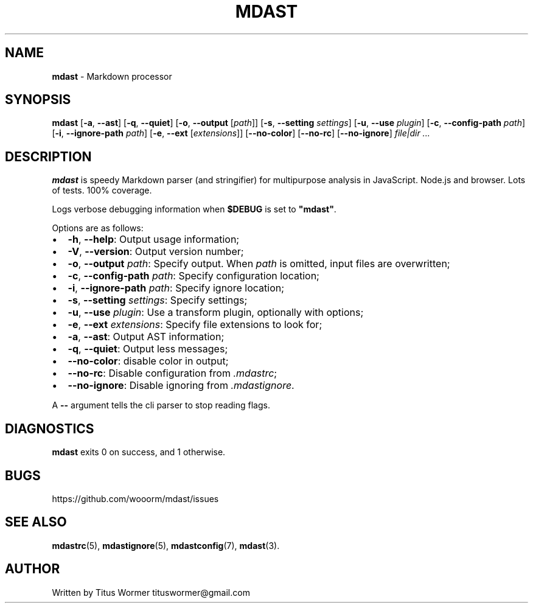 .TH "MDAST" "1" "May 2015" "" ""
.SH "NAME"
\fBmdast\fR \- Markdown processor
.SH SYNOPSIS
.P
\fBmdast\fR [\fB\-a\fR, \fB\-\-ast\fR] [\fB\-q\fR, \fB\-\-quiet\fR] [\fB\-o\fR, \fB\-\-output\fR [\fIpath\fR]] [\fB\-s\fR, \fB\-\-setting\fR \fIsettings\fR] [\fB\-u\fR, \fB\-\-use\fR \fIplugin\fR] [\fB\-c\fR, \fB\-\-config\-path\fR \fIpath\fR] [\fB\-i\fR, \fB\-\-ignore\-path\fR \fIpath\fR] [\fB\-e\fR, \fB\-\-ext\fR [\fIextensions\fR]] [\fB\-\-no\-color\fR] [\fB\-\-no\-rc\fR] [\fB\-\-no\-ignore\fR] \fIfile|dir\fR \fI\|\.\.\.\fR
.SH DESCRIPTION
.P
\fBmdast\fR is speedy Markdown parser (and stringifier) for multipurpose analysis in JavaScript\.  Node\.js and browser\.  Lots of tests\.  100% coverage\.
.P
Logs verbose debugging information when \fB$DEBUG\fR is set to \fB"mdast"\fR\|\.
.P
Options are as follows:
.RS 0
.IP \(bu 2
\fB\-h\fR, \fB\-\-help\fR: Output usage information;
.IP \(bu 2
\fB\-V\fR, \fB\-\-version\fR: Output version number;
.IP \(bu 2
\fB\-o\fR, \fB\-\-output\fR \fIpath\fR: Specify output\.  When \fIpath\fR is omitted, input files are overwritten;
.IP \(bu 2
\fB\-c\fR, \fB\-\-config\-path\fR \fIpath\fR: Specify configuration location;
.IP \(bu 2
\fB\-i\fR, \fB\-\-ignore\-path\fR \fIpath\fR: Specify ignore location;
.IP \(bu 2
\fB\-s\fR, \fB\-\-setting\fR \fIsettings\fR: Specify settings;
.IP \(bu 2
\fB\-u\fR, \fB\-\-use\fR \fIplugin\fR: Use a transform plugin, optionally with options;
.IP \(bu 2
\fB\-e\fR, \fB\-\-ext\fR \fIextensions\fR: Specify file extensions to look for;
.IP \(bu 2
\fB\-a\fR, \fB\-\-ast\fR: Output AST information;
.IP \(bu 2
\fB\-q\fR, \fB\-\-quiet\fR: Output less messages;
.IP \(bu 2
\fB\-\-no\-color\fR: disable color in output;
.IP \(bu 2
\fB\-\-no\-rc\fR: Disable configuration from \fI\|\.mdastrc\fR;
.IP \(bu 2
\fB\-\-no\-ignore\fR: Disable ignoring from \fI\|\.mdastignore\fR\|\.

.RE
.P
A \fB\-\-\fR argument tells the cli parser to stop reading flags\.
.SH DIAGNOSTICS
.P
\fBmdast\fR exits 0 on success, and 1 otherwise\.
.SH BUGS
.P
https://github\.com/wooorm/mdast/issues
.SH SEE ALSO
.P
\fBmdastrc\fR(5), \fBmdastignore\fR(5), \fBmdastconfig\fR(7), \fBmdast\fR(3)\.
.SH AUTHOR
.P
Written by Titus Wormer tituswormer@gmail\.com

